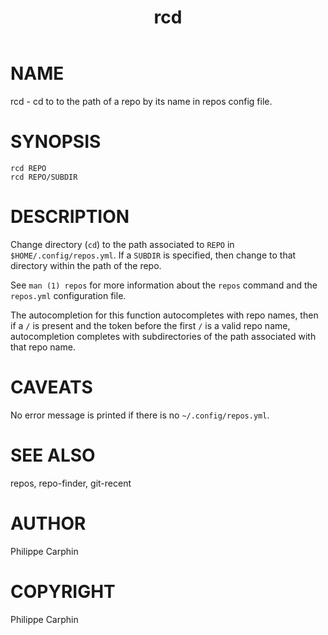 #+TITLE: rcd

* NAME

rcd - cd to to the path of a repo by its name in repos config file.

* SYNOPSIS

#+begin_src shell
rcd REPO
rcd REPO/SUBDIR
#+end_src

* DESCRIPTION

Change directory (=cd=) to the path associated to ~REPO~ in
~$HOME/.config/repos.yml~.  If a =SUBDIR= is specified, then change to that
directory within the path of the repo.

See ~man (1) repos~ for more information about the ~repos~ command and the
~repos.yml~ configuration file.

The autocompletion for this function autocompletes with repo names, then if a
=/= is present and the token before the first =/= is a valid repo name,
autocompletion completes with subdirectories of the path associated with that
repo name.

* CAVEATS

No error message is printed if there is no =~/.config/repos.yml=.

* SEE ALSO
repos, repo-finder, git-recent
* AUTHOR
Philippe Carphin

* COPYRIGHT
Philippe Carphin
